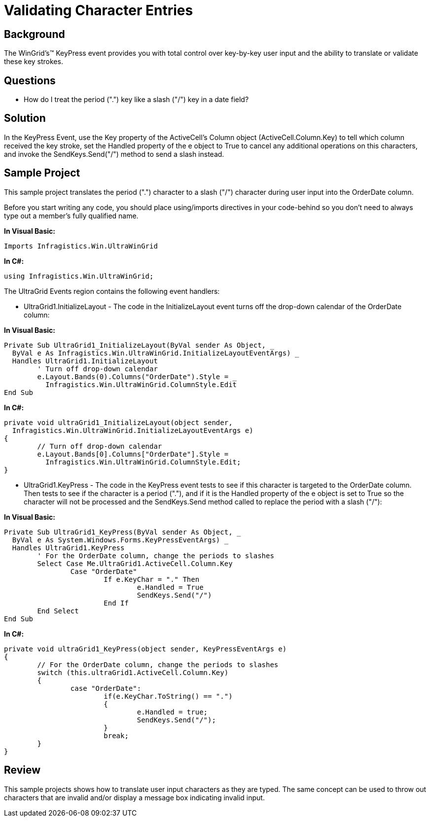 ﻿////

|metadata|
{
    "name": "wingrid-validating-character-entries",
    "controlName": ["WinGrid"],
    "tags": ["Grids","How Do I","Validation"],
    "guid": "{26D309CE-0E7A-426D-B819-1C32C0F22DCC}",  
    "buildFlags": [],
    "createdOn": "2005-11-07T00:00:00Z"
}
|metadata|
////

= Validating Character Entries

== Background

The WinGrid's™ KeyPress event provides you with total control over key-by-key user input and the ability to translate or validate these key strokes.

== Questions

* How do I treat the period (".") key like a slash ("/") key in a date field?

== Solution

In the KeyPress Event, use the Key property of the ActiveCell's Column object (ActiveCell.Column.Key) to tell which column received the key stroke, set the Handled property of the e object to True to cancel any additional operations on this characters, and invoke the SendKeys.Send("/") method to send a slash instead.

== Sample Project

This sample project translates the period (".") character to a slash ("/") character during user input into the OrderDate column.

Before you start writing any code, you should place using/imports directives in your code-behind so you don't need to always type out a member's fully qualified name.

*In Visual Basic:*

----
Imports Infragistics.Win.UltraWinGrid
----

*In C#:*

----
using Infragistics.Win.UltraWinGrid;
----

The UltraGrid Events region contains the following event handlers:

* UltraGrid1.InitializeLayout - The code in the InitializeLayout event turns off the drop-down calendar of the OrderDate column:

*In Visual Basic:*

----
Private Sub UltraGrid1_InitializeLayout(ByVal sender As Object, _
  ByVal e As Infragistics.Win.UltraWinGrid.InitializeLayoutEventArgs) _
  Handles UltraGrid1.InitializeLayout
	' Turn off drop-down calendar
	e.Layout.Bands(0).Columns("OrderDate").Style = _
	  Infragistics.Win.UltraWinGrid.ColumnStyle.Edit
End Sub
----

*In C#:*

----
private void ultraGrid1_InitializeLayout(object sender, 
  Infragistics.Win.UltraWinGrid.InitializeLayoutEventArgs e)
{
	// Turn off drop-down calendar
	e.Layout.Bands[0].Columns["OrderDate"].Style = 
	  Infragistics.Win.UltraWinGrid.ColumnStyle.Edit;
}
----

* UltraGrid1.KeyPress - The code in the KeyPress event tests to see if this character is targeted to the OrderDate column. Then tests to see if the character is a period ("."), and if it is the Handled property of the e object is set to True so the character will not be processed and the SendKeys.Send method called to replace the period with a slash ("/"):

*In Visual Basic:*

----
Private Sub UltraGrid1_KeyPress(ByVal sender As Object, _
  ByVal e As System.Windows.Forms.KeyPressEventArgs) _
  Handles UltraGrid1.KeyPress
	' For the OrderDate column, change the periods to slashes
	Select Case Me.UltraGrid1.ActiveCell.Column.Key
		Case "OrderDate"
			If e.KeyChar = "." Then
				e.Handled = True
				SendKeys.Send("/")
			End If
	End Select
End Sub
----

*In C#:*

----
private void ultraGrid1_KeyPress(object sender, KeyPressEventArgs e)
{
	// For the OrderDate column, change the periods to slashes
	switch (this.ultraGrid1.ActiveCell.Column.Key)
	{
		case "OrderDate":
			if(e.KeyChar.ToString() == ".")
			{
				e.Handled = true;
				SendKeys.Send("/");
			}
			break;
	}
}
----

== Review

This sample projects shows how to translate user input characters as they are typed. The same concept can be used to throw out characters that are invalid and/or display a message box indicating invalid input.